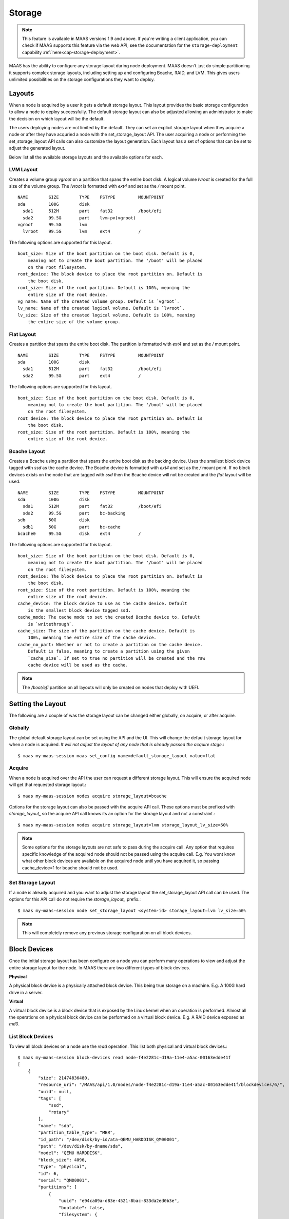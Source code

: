 .. -*- mode: rst -*-

.. _storage:

=========================
Storage
=========================

.. note::

  This feature is available in MAAS versions 1.9 and above.
  If you're writing a client application, you can check if MAAS
  supports this feature via the web API; see the documentation for the
  ``storage-deployment`` capability :ref:`here<cap-storage-deployment>`.

MAAS has the ability to configure any storage layout during node deployment.
MAAS doesn't just do simple partitioning it supports complex storage layouts,
including setting up and configuring Bcache, RAID, and LVM. This gives users
unlimited possibilities on the storage configurations they want to deploy.

Layouts
-------

When a node is acquired by a user it gets a default storage layout. This layout
provides the basic storage configuration to allow a node to deploy
successfully. The default storage layout can also be adjusted allowing an
administrator to make the decision on which layout will be the default.

The users deploying nodes are not limited by the default. They can set an
explicit storage layout when they acquire a node or after they have acquried a
node with the set_storage_layout API. The user acquiring a node or performing
the set_storage_layout API calls can also customize the layout generation. Each
layout has a set of options that can be set to adjust the generated layout.

Below list all the available storage layouts and the available options for
each.

LVM Layout
^^^^^^^^^^

Creates a volume group `vgroot` on a partition that spans the entire boot disk.
A logical volume `lvroot` is created for the full size of the volume group. The
`lvroot` is formatted with `ext4` and set as the `/` mount point.
::

    NAME        SIZE        TYPE    FSTYPE         MOUNTPOINT
    sda         100G        disk
      sda1      512M        part    fat32          /boot/efi
      sda2      99.5G       part    lvm-pv(vgroot)
    vgroot      99.5G       lvm
      lvroot    99.5G       lvm     ext4           /

The following options are supported for this layout.
::

    boot_size: Size of the boot partition on the boot disk. Default is 0,
        meaning not to create the boot partition. The '/boot' will be placed
        on the root filesystem.
    root_device: The block device to place the root partition on. Default is
        the boot disk.
    root_size: Size of the root partition. Default is 100%, meaning the
        entire size of the root device.
    vg_name: Name of the created volume group. Default is `vgroot`.
    lv_name: Name of the created logical volume. Default is `lvroot`.
    lv_size: Size of the created logical volume. Default is 100%, meaning
        the entire size of the volume group.

Flat Layout
^^^^^^^^^^^

Creates a partition that spans the entire boot disk. The partition is formatted
with `ext4` and set as the `/` mount point.
::

  NAME        SIZE        TYPE    FSTYPE         MOUNTPOINT
  sda         100G        disk
    sda1      512M        part    fat32          /boot/efi
    sda2      99.5G       part    ext4           /

The following options are supported for this layout.
::

  boot_size: Size of the boot partition on the boot disk. Default is 0,
      meaning not to create the boot partition. The '/boot' will be placed
      on the root filesystem.
  root_device: The block device to place the root partition on. Default is
      the boot disk.
  root_size: Size of the root partition. Default is 100%, meaning the
      entire size of the root device.

Bcache Layout
^^^^^^^^^^^^^

Creates a Bcache using a partition that spans the entire boot disk as the
backing device. Uses the smallest block device tagged with `ssd` as the cache
device. The Bcache device is formatted with `ext4` and set as the `/` mount
point. If no block devices exists on the node that are tagged with `ssd` then
the Bcache device will not be created and the `flat` layout will be used.
::

  NAME        SIZE        TYPE    FSTYPE         MOUNTPOINT
  sda         100G        disk
    sda1      512M        part    fat32          /boot/efi
    sda2      99.5G       part    bc-backing
  sdb         50G         disk
    sdb1      50G         part    bc-cache
  bcache0     99.5G       disk    ext4           /

The following options are supported for this layout.
::

  boot_size: Size of the boot partition on the boot disk. Default is 0,
      meaning not to create the boot partition. The '/boot' will be placed
      on the root filesystem.
  root_device: The block device to place the root partition on. Default is
      the boot disk.
  root_size: Size of the root partition. Default is 100%, meaning the
      entire size of the root device.
  cache_device: The block device to use as the cache device. Default
      is the smallest block device tagged ssd.
  cache_mode: The cache mode to set the created Bcache device to. Default
      is `writethrough`.
  cache_size: The size of the partition on the cache device. Default is
      100%, meaning the entire size of the cache device.
  cache_no_part: Whether or not to create a partition on the cache device.
      Default is false, meaning to create a partition using the given
      `cache_size`. If set to true no partition will be created and the raw
      cache device will be used as the cache.

.. note::

  The `/boot/efi` partition on all layouts will only be created on nodes that
  deploy with UEFI.


Setting the Layout
------------------

The following are a couple of was the storage layout can be changed either
globally, on acquire, or after acquire.

Globally
^^^^^^^^

The global default storage layout can be set using the API and the UI. This
will change the default storage layout for when a node is acquired. `It will
not adjust the layout of any node that is already passed the acquire stage.`::

  $ maas my-maas-session maas set_config name=default_storage_layout value=flat

Acquire
^^^^^^^

When a node is acquired over the API the user can request a different storage
layout. This will ensure the acquired node will get that requested storage
layout.::

  $ maas my-maas-session nodes acquire storage_layout=bcache

Options for the storage layout can also be passed with the acquire API call.
These options must be prefixed with `storage_layout_` so the acquire API call
knows its an option for the storage layout and not a constraint.::

  $ maas my-maas-session nodes acquire storage_layout=lvm storage_layout_lv_size=50%

.. note::

  Some options for the storage layouts are not safe to pass during the acquire
  call. Any option that requires specific knowledge of the acquired node should
  not be passed using the acquire call. E.g. You wont know what other
  block devices are available on the acquired node until you have acquired it,
  so passing cache_device=1 for bcache should not be used.

Set Storage Layout
^^^^^^^^^^^^^^^^^^

If a node is already acquired and you want to adjust the storage layout the
set_storage_layout API call can be used. The options for this API call do not
require the `storage_layout_` prefix.::

  $ maas my-maas-session node set_storage_layout <system-id> storage_layout=lvm lv_size=50%

.. note::

  This will completely remove any previous storage configuration on all block
  devices.

Block Devices
-------------

Once the initial storage layout has been configure on a node you can perform
many operations to view and adjust the entire storage layout for the node. In
MAAS there are two different types of block devices.

**Physical**

A physical block device is a physically attached block device. This being true
storage on a machine. E.g. A 100G hard drive in a server.

**Virtual**

A virtual block device is a block device that is exposed by the Linux kernel
when an operation is performed. Almost all the operations on a physical block
device can be performed on a virtual block device. E.g. A RAID device exposed
as `md0`.

List Block Devices
^^^^^^^^^^^^^^^^^^
To view all block devices on a node use the `read` operation. This list both
physical and virtual block devices.::

  $ maas my-maas-session block-devices read node-f4e2281c-d19a-11e4-a5ac-00163edde41f
  [
      {
          "size": 21474836480,
          "resource_uri": "/MAAS/api/1.0/nodes/node-f4e2281c-d19a-11e4-a5ac-00163edde41f/blockdevices/6/",
          "uuid": null,
          "tags": [
              "ssd",
              "rotary"
          ],
          "name": "sda",
          "partition_table_type": "MBR",
          "id_path": "/dev/disk/by-id/ata-QEMU_HARDDISK_QM00001",
          "path": "/dev/disk/by-dname/sda",
          "model": "QEMU HARDDISK",
          "block_size": 4096,
          "type": "physical",
          "id": 6,
          "serial": "QM00001",
          "partitions": [
              {
                  "uuid": "e94ca09a-d83e-4521-8bac-833da2ed0b3e",
                  "bootable": false,
                  "filesystem": {
                      "label": null,
                      "mount_point": null,
                      "uuid": "61d447c2-387d-4fb1-885a-65eeef91e92a",
                      "fstype": "lvm-pv"
                  },
                  "path": "/dev/disk/by-dname/sda-part1",
                  "resource_uri": "/MAAS/api/1.0/nodes/node-f4e2281c-d19a-11e4-a5ac-00163edde41f/blockdevices/6/partition/1",
                  "type": "partition",
                  "id": 1,
                  "size": 21471690752
              }
          ]
      },
      {
          "resource_uri": "/MAAS/api/1.0/nodes/node-f4e2281c-d19a-11e4-a5ac-00163edde41f/blockdevices/11/",
          "uuid": "f58b8fb2-dcf2-4ba9-a01c-60409829a64e",
          "tags": [],
          "partitions": [],
          "name": "vgroot-lvroot",
          "partition_table_type": null,
          "filesystem": {
              "label": "root",
              "mount_point": "/",
              "uuid": "9f09e3fd-2484-4da5-bb56-a72a0c478d06",
              "fstype": "ext4"
          },
          "id_path": null,
          "path": "/dev/disk/by-dname/lvroot",
          "model": null,
          "block_size": 4096,
          "type": "virtual",
          "id": 11,
          "serial": null,
          "size": 21470642176
      }
  ]

Read Block Device
^^^^^^^^^^^^^^^^^

If you want to read just one block device instead of listing all block devices
the `read` operation on the `block-device` endpoint provides that information.
::

  $ maas my-maas-session block-device read node-f4e2281c-d19a-11e4-a5ac-00163edde41f 12
  {
      "size": 21474836480,
      "resource_uri": "/MAAS/api/1.0/nodes/node-f4e2281c-d19a-11e4-a5ac-00163edde41f/blockdevices/12/",
      "uuid": null,
      "tags": [],
      "name": "sdb",
      "partition_table_type": null,
      "id_path": "",
      "path": "/dev/disk/by-dname/sdb",
      "model": "QEMU HARDDISK",
      "block_size": 4096,
      "type": "physical",
      "id": 12,
      "serial": "QM00001",
      "partitions": []
  }

It is also possible to use the name of the block device instead of its ID.::

  $ maas my-maas-session block-device read node-f4e2281c-d19a-11e4-a5ac-00163edde41f sdb
  {
      "size": 21474836480,
      "resource_uri": "/MAAS/api/1.0/nodes/node-f4e2281c-d19a-11e4-a5ac-00163edde41f/blockdevices/12/",
      "uuid": null,
      "tags": [],
      "name": "sdb",
      "partition_table_type": null,
      "id_path": "",
      "path": "/dev/disk/by-dname/sdb",
      "model": "QEMU HARDDISK",
      "block_size": 4096,
      "type": "physical",
      "id": 12,
      "serial": "QM00001",
      "partitions": []
  }

.. note::

  MAAS allows the name of a block device to be changed. If the block device
  name has changed then the API call needs to use the new name. Using the ID
  is safer as it never changes.

Create Block Device
^^^^^^^^^^^^^^^^^^^

This operation only allows an administrator to add a physical block device to
a node. It is not recommended to create a block device as you need very
specific information for each block device. It is recommended to
re-commissioning the machine for MAAS to gather the required information. If
MAAS does not provide the required information this API exists only as a
fallback.::

  $ maas my-maas-session block-devices create node-f4e2281c-d19a-11e4-a5ac-00163edde41f name=sdb model="QEMU HARDDISK" serial="QM00001" size=21474836480 block_size=4096
  {
      "size": 21474836480,
      "resource_uri": "/MAAS/api/1.0/nodes/node-f4e2281c-d19a-11e4-a5ac-00163edde41f/blockdevices/12/",
      "uuid": null,
      "tags": [],
      "name": "sdb",
      "partition_table_type": null,
      "id_path": "",
      "path": "/dev/disk/by-dname/sdb",
      "model": "QEMU HARDDISK",
      "block_size": 4096,
      "type": "physical",
      "id": 12,
      "serial": "QM00001",
      "partitions": []
  }

.. note::

  The serial number is what MAAS will use when a node is deployed to find the
  specific block device. Its very important that this be absolutely correct.
  In a rare chance that your block device does not provide a model or serial
  number you can provide an id_path. The id_path should be a path that is
  always the same, no matter the kernel version.

Update Block Device
^^^^^^^^^^^^^^^^^^^

Provides the ability for an administrator needs to update the information of a
physical block device and a standard user to update information of a virtual
block device. A standard user cannot update the information of a physical
block device.::

  $ maas my-maas-session block-device update node-f4e2281c-d19a-11e4-a5ac-00163edde41f 11 name=newroot
  {
      "size": 21470642176,
      "resource_uri": "/MAAS/api/1.0/nodes/node-f4e2281c-d19a-11e4-a5ac-00163edde41f/blockdevices/11/",
      "uuid": "f58b8fb2-dcf2-4ba9-a01c-60409829a64e",
      "tags": [],
      "name": "vgroot-newroot",
      "partition_table_type": null,
      "filesystem": {
          "label": "root",
          "mount_point": "/",
          "uuid": "9f09e3fd-2484-4da5-bb56-a72a0c478d06",
          "fstype": "ext4"
      },
      "path": "/dev/disk/by-dname/vgroot-newroot",
      "model": null,
      "block_size": 4096,
      "type": "virtual",
      "id": 11,
      "serial": null,
      "partitions": []
  }

Delete Block Device
^^^^^^^^^^^^^^^^^^^

Allows an adminstrator to delete a physical block device and a standard user
to delete a virtual block device.::

  $ maas my-maas-session block-device delete node-f4e2281c-d19a-11e4-a5ac-00163edde41f 12

Format Block Device
^^^^^^^^^^^^^^^^^^^

Format the entire block device with a file system.::

  $ maas my-maas-session block-device format node-f4e2281c-d19a-11e4-a5ac-00163edde41f 11 fstype=ext4
  {
      "size": 21470642176,
      "resource_uri": "/MAAS/api/1.0/nodes/node-f4e2281c-d19a-11e4-a5ac-00163edde41f/blockdevices/11/",
      "uuid": "f58b8fb2-dcf2-4ba9-a01c-60409829a64e",
      "tags": [],
      "name": "vgroot-newroot",
      "partition_table_type": null,
      "filesystem": {
          "label": null,
          "mount_point": null,
          "uuid": "b713af05-3f1c-4ddc-b4dd-a7878e6af14f",
          "fstype": "ext4"
      },
      "path": "/dev/disk/by-dname/vgroot-newroot",
      "model": null,
      "block_size": 4096,
      "type": "virtual",
      "id": 11,
      "serial": null,
      "partitions": []
  }

.. note::

  You cannot format a block device that contains partitions or is used to make
  another virtual block device.

Unformat Block Device
^^^^^^^^^^^^^^^^^^^^^

Remove the file system from the block device.::

  $ maas my-maas-session block-device unformat node-f4e2281c-d19a-11e4-a5ac-00163edde41f 11
  {
      "size": 21470642176,
      "resource_uri": "/MAAS/api/1.0/nodes/node-f4e2281c-d19a-11e4-a5ac-00163edde41f/blockdevices/11/",
      "uuid": "f58b8fb2-dcf2-4ba9-a01c-60409829a64e",
      "tags": [],
      "name": "vgroot-newroot",
      "partition_table_type": null,
      "path": "/dev/disk/by-dname/vgroot-newroot",
      "model": null,
      "block_size": 4096,
      "type": "virtual",
      "id": 11,
      "serial": null,
      "partitions": []
  }

Mount Block Device
^^^^^^^^^^^^^^^^^^

Mount the block device at the given mount point. Block device is required to
have a filesystem.::

  $ maas my-maas-session block-device mount node-f4e2281c-d19a-11e4-a5ac-00163edde41f 11 mount_point=/srv
  {
      "size": 21470642176,
      "resource_uri": "/MAAS/api/1.0/nodes/node-f4e2281c-d19a-11e4-a5ac-00163edde41f/blockdevices/11/",
      "uuid": "f58b8fb2-dcf2-4ba9-a01c-60409829a64e",
      "tags": [],
      "name": "vgroot-newroot",
      "partition_table_type": null,
      "filesystem": {
          "label": null,
          "mount_point": "/srv",
          "uuid": "b892e5c3-8bea-4371-a456-bde11df3df40",
          "fstype": "ext4"
      },
      "path": "/dev/disk/by-dname/vgroot-newroot",
      "model": null,
      "block_size": 4096,
      "type": "virtual",
      "id": 11,
      "serial": null,
      "partitions": []
  }

Unmount Block Device
^^^^^^^^^^^^^^^^^^^^

Remove the mount point from the block device.::

  $ maas my-maas-session block-device unmount node-f4e2281c-d19a-11e4-a5ac-00163edde41f 11
  {
      "size": 21470642176,
      "resource_uri": "/MAAS/api/1.0/nodes/node-f4e2281c-d19a-11e4-a5ac-00163edde41f/blockdevices/11/",
      "uuid": "f58b8fb2-dcf2-4ba9-a01c-60409829a64e",
      "tags": [],
      "name": "vgroot-newroot",
      "partition_table_type": null,
      "filesystem": {
          "label": null,
          "mount_point": null,
          "uuid": "b892e5c3-8bea-4371-a456-bde11df3df40",
          "fstype": "ext4"
      },
      "path": "/dev/disk/by-dname/vgroot-newroot",
      "model": null,
      "block_size": 4096,
      "type": "virtual",
      "id": 11,
      "serial": null,
      "partitions": []
  }

Set as Boot Disk
^^^^^^^^^^^^^^^^

MAAS by default picks the first added block device to the node as the boot
disk. In most cases this works as expected as the BIOS enumerates the boot disk
as the first block device. There are cases where this fails and the boot disk
needs to be set to another disk. This API allow setting which block device on
a node MAAS should use as the boot disk.::

  $ maas my-maas-session block-device set-boot-disk node-f4e2281c-d19a-11e4-a5ac-00163edde41f 6
  OK

.. note::

  Only an administrator can set which block device should be used as the boot
  disk and only a physical block device can be set as a the boot disk. This
  operation should be done before a node is acquired or the storage layout will
  be applied to the previous boot disk.

Partitions
----------

List Partitions
^^^^^^^^^^^^^^^
View all the partitions on a block device.::

  $ maas my-maas-session partitions read node-f4e2281c-d19a-11e4-a5ac-00163edde41f 6
  [
      {
          "uuid": "e94ca09a-d83e-4521-8bac-833da2ed0b3e",
          "bootable": false,
          "filesystem": {
              "label": null,
              "mount_point": null,
              "uuid": "61d447c2-387d-4fb1-885a-65eeef91e92a",
              "fstype": "lvm-pv"
          },
          "path": "/dev/disk/by-dname/sda-part1",
          "resource_uri": "/MAAS/api/1.0/nodes/node-f4e2281c-d19a-11e4-a5ac-00163edde41f/blockdevices/6/partition/1",
          "type": "partition",
          "id": 1,
          "size": 21471690752
      }
  ]

Read Partition
^^^^^^^^^^^^^^

If you want to read just one partition on a block device instead of listing all
partitions `read` operation on the `partition` endpoint provides that
information.
::

  $ maas my-maas-session partition read node-f4e2281c-d19a-11e4-a5ac-00163edde41f 6 1
  {
      "uuid": "e94ca09a-d83e-4521-8bac-833da2ed0b3e",
      "bootable": false,
      "filesystem": {
          "label": null,
          "mount_point": null,
          "uuid": "61d447c2-387d-4fb1-885a-65eeef91e92a",
          "fstype": "lvm-pv"
      },
      "path": "/dev/disk/by-dname/sda-part1",
      "resource_uri": "/MAAS/api/1.0/nodes/node-f4e2281c-d19a-11e4-a5ac-00163edde41f/blockdevices/6/partition/1",
      "type": "partition",
      "id": 1,
      "size": 21471690752
  }

Create Partition
^^^^^^^^^^^^^^^^

Creates a partition on a block device.::

  $ maas my-maas-session partitions create node-f4e2281c-d19a-11e4-a5ac-00163edde41f 6 size=2G
  {
      "uuid": "fc06be78-1665-4fd2-95d3-f588aaad3575",
      "bootable": false,
      "path": "/dev/disk/by-dname/sda-part1",
      "resource_uri": "/MAAS/api/1.0/nodes/node-f4e2281c-d19a-11e4-a5ac-00163edde41f/blockdevices/6/partition/2",
      "type": "partition",
      "id": 2,
      "size": 2000003072
  }

Delete Partition
^^^^^^^^^^^^^^^^

Deletes a partition from a block device.::

  $ maas my-maas-session partition delete node-f4e2281c-d19a-11e4-a5ac-00163edde41f 6 2

Format Partition
^^^^^^^^^^^^^^^^

Format the partition with a file system.::

  $ maas my-maas-session partition format node-f4e2281c-d19a-11e4-a5ac-00163edde41f 6 3 fstype=ext4
  {
      "uuid": "fb468be6-64bd-434a-b95b-b8c932610960",
      "bootable": false,
      "filesystem": {
          "label": "",
          "mount_point": null,
          "uuid": "8fbb4e35-cb65-49f7-8377-f00f48ac9da9",
          "fstype": "ext4"
      },
      "path": "/dev/disk/by-dname/sda-part1",
      "resource_uri": "/MAAS/api/1.0/nodes/node-f4e2281c-d19a-11e4-a5ac-00163edde41f/blockdevices/6/partition/3",
      "type": "partition",
      "id": 3,
      "size": 2000003072
  }

.. note::

  You cannot format partitions that are used to make another virtual block
  device.

Unformat Partition
^^^^^^^^^^^^^^^^^^

Remove the file system from the partition.::

  $ maas my-maas-session partition unformat node-f4e2281c-d19a-11e4-a5ac-00163edde41f 6 3
  {
      "uuid": "fb468be6-64bd-434a-b95b-b8c932610960",
      "bootable": false,
      "path": "/dev/disk/by-dname/sda-part1",
      "resource_uri": "/MAAS/api/1.0/nodes/node-f4e2281c-d19a-11e4-a5ac-00163edde41f/blockdevices/6/partition/3",
      "type": "partition",
      "id": 3,
      "size": 2000003072
  }

Mount Partition
^^^^^^^^^^^^^^^

Mount the partition at the given mount point. Partition is required to
have a filesystem.::

  $ maas my-maas-session partition mount node-f4e2281c-d19a-11e4-a5ac-00163edde41f 6 3 mount_point=/srv
  {
      "uuid": "fb468be6-64bd-434a-b95b-b8c932610960",
      "bootable": false,
      "filesystem": {
          "label": "",
          "mount_point": "/srv",
          "uuid": "b59ad2c3-cffa-4cda-830f-276df4151c1c",
          "fstype": "ext4"
      },
      "path": "/dev/disk/by-dname/sda-part1",
      "resource_uri": "/MAAS/api/1.0/nodes/node-f4e2281c-d19a-11e4-a5ac-00163edde41f/blockdevices/6/partition/3",
      "type": "partition",
      "id": 3,
      "size": 2000003072
  }

Unmount Partition
^^^^^^^^^^^^^^^^^

Remove the mount point from the partition.::

  $ maas my-maas-session partition unmount node-f4e2281c-d19a-11e4-a5ac-00163edde41f 6 3
  {
      "uuid": "fb468be6-64bd-434a-b95b-b8c932610960",
      "bootable": false,
      "filesystem": {
          "label": "",
          "mount_point": null,
          "uuid": "b59ad2c3-cffa-4cda-830f-276df4151c1c",
          "fstype": "ext4"
      },
      "path": "/dev/disk/by-dname/sda-part1",
      "resource_uri": "/MAAS/api/1.0/nodes/node-f4e2281c-d19a-11e4-a5ac-00163edde41f/blockdevices/6/partition/3",
      "type": "partition",
      "id": 3,
      "size": 2000003072
  }

Restrictions
------------

There are only a couple of restrictions that exists in the storage
configuration. These restrictions are only in place because they are known
to not allow a successful deployment.

  * EFI partition is required to be on the boot disk for UEFI.
  * Cannot place partitions on logical volumes.
  * Cannot use a logical volume as a Bcache backing device.
